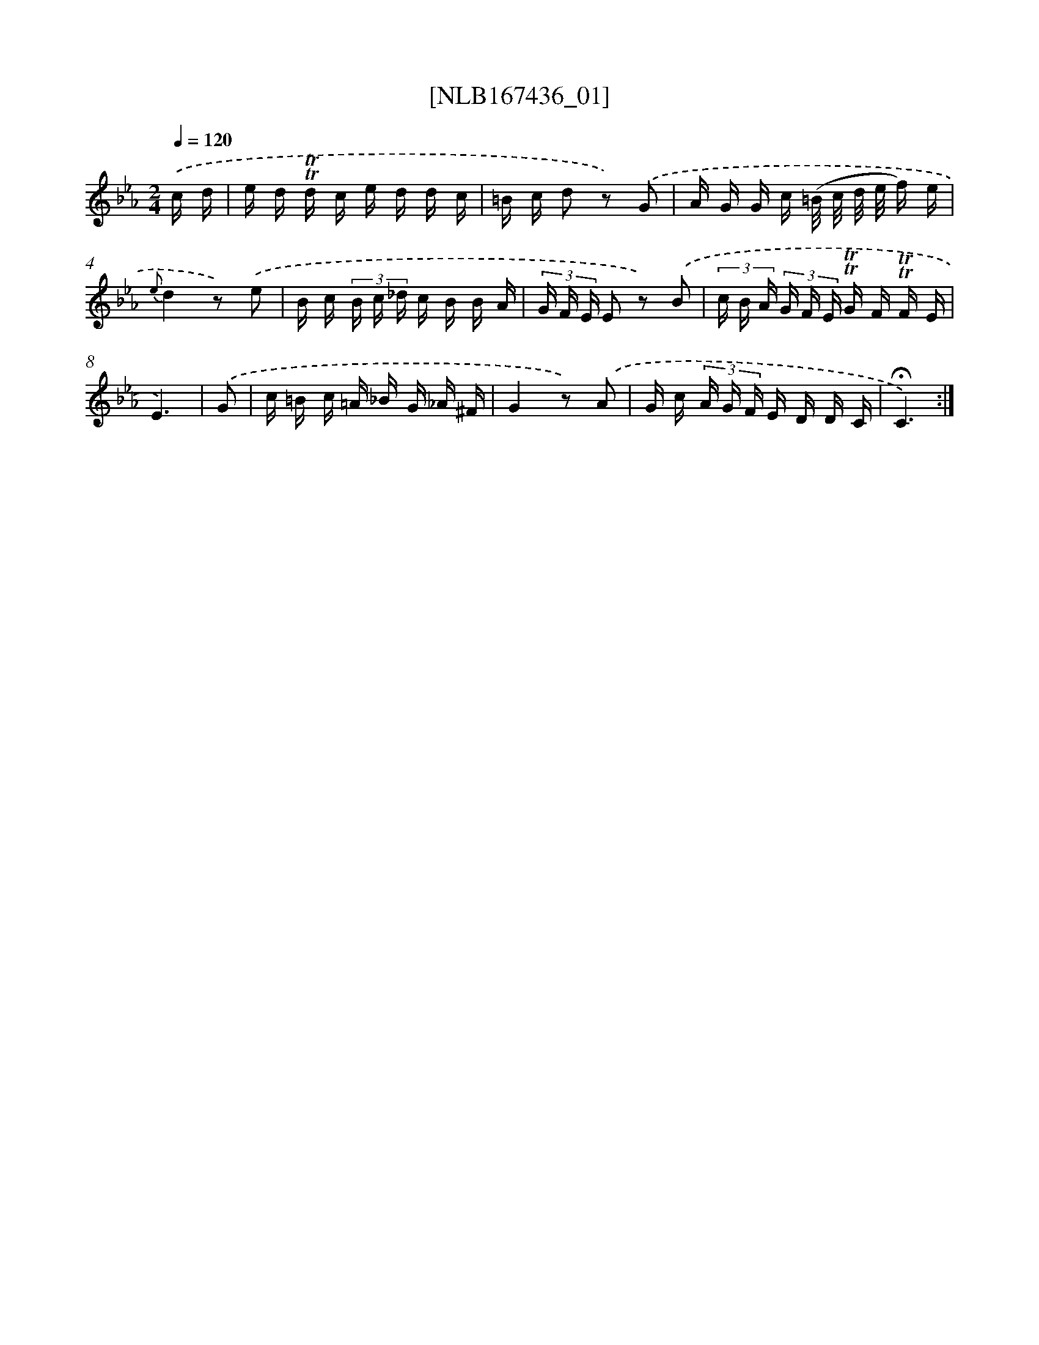 X: 12895
T: [NLB167436_01]
%%abc-version 2.0
%%abcx-abcm2ps-target-version 5.9.1 (29 Sep 2008)
%%abc-creator hum2abc beta
%%abcx-conversion-date 2018/11/01 14:37:29
%%humdrum-veritas 3686347304
%%humdrum-veritas-data 3231444636
%%continueall 1
%%barnumbers 0
L: 1/16
M: 2/4
Q: 1/4=120
K: Eb clef=treble
.('c d [I:setbarnb 1]|
e d !trill!!trill!d c e d d c |
=B c d2 z2) .('G2 |
A G G c (=B/ c/ d/ e/ f) e |
{e}d4z2) .('e2 |
B c (3B c _d c B B A |
(3G F E E2 z2) .('B2 |
(3c B A (3G F E !trill!!trill!G F !trill!!trill!F E |
E6) |
.('G2 [I:setbarnb 9]|
c =B c =A _B G _A ^F |
G4z2) .('A2 |
G c (3A G F E D D C |
!fermata!C6) :|]
